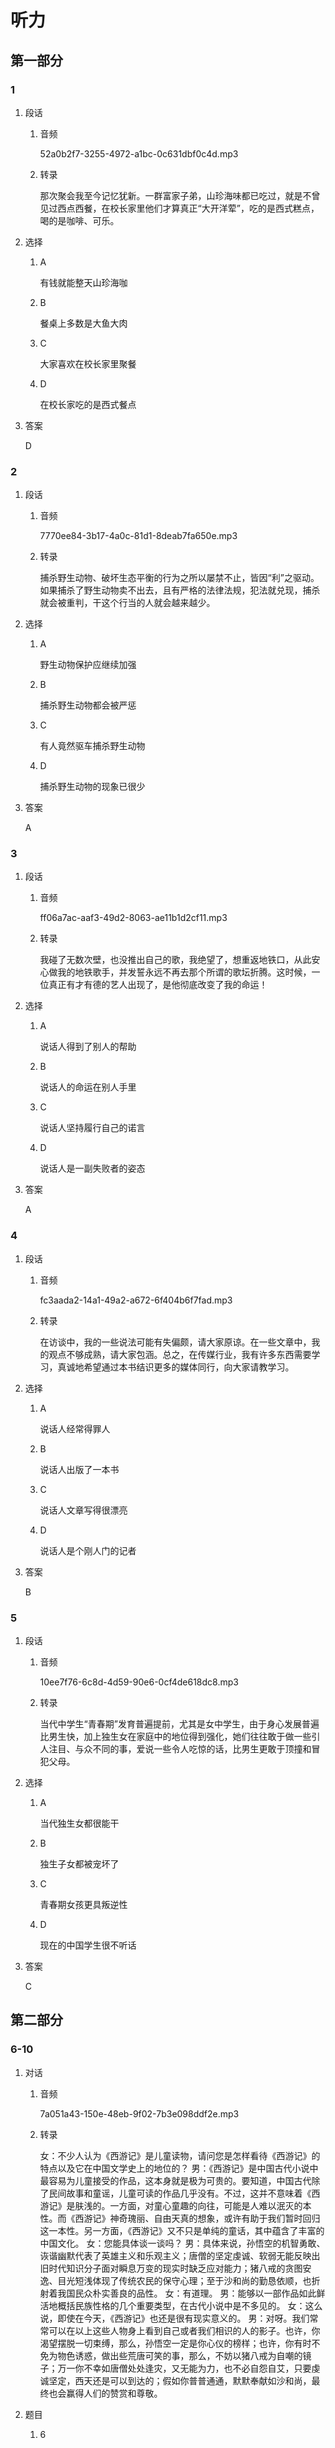 * 听力
** 第一部分
*** 1
:PROPERTIES:
:ID: 534d1afe-eaed-42b5-b757-650b5cf96eb8
:EXPORT-ID: 6e4af68c-3365-49d9-bfcc-70d2ee989ab7
:END:
**** 段话
***** 音频
52a0b2f7-3255-4972-a1bc-0c631dbf0c4d.mp3
***** 转录
那次聚会我至今记忆犹新。一群富家子弟，山珍海味都已吃过，就是不曾见过西点西餐，在校长家里他们才算真正“大开洋荤”，吃的是西式糕点，喝的是咖啡、可乐。
**** 选择
***** A
有钱就能整天山珍海咖
***** B
餐桌上多数是大鱼大肉
***** C
大家喜欢在校长家里聚餐
***** D
在校长家吃的是西式餐点
**** 答案
D
*** 2
:PROPERTIES:
:ID: 3e2b0679-c826-470d-a78d-4a3f840bce23
:EXPORT-ID: 6e4af68c-3365-49d9-bfcc-70d2ee989ab7
:END:
**** 段话
***** 音频
7770ee84-3b17-4a0c-81d1-8deab7fa650e.mp3
***** 转录
捕杀野生动物、破坏生态平衡的行为之所以屡禁不止，皆因“利”之驱动。如果捕杀了野生动物卖不出去，且有严格的法律法规，犯法就兑现，捕杀就会被重判，干这个行当的人就会越来越少。
**** 选择
***** A
野生动物保护应继续加强
***** B
捕杀野生动物都会被严惩
***** C
有人竟然驱车捕杀野生动物
***** D
捕杀野生动物的现象已很少
**** 答案
A
*** 3
:PROPERTIES:
:ID: ae68e76f-1bf1-4b0a-88fb-51ffb203e487
:EXPORT-ID: 6e4af68c-3365-49d9-bfcc-70d2ee989ab7
:END:
**** 段话
***** 音频
ff06a7ac-aaf3-49d2-8063-ae11b1d2cf11.mp3
***** 转录
我碰了无数次壁，也没推出自己的歌，我绝望了，想重返地铁口，从此安心做我的地铁歌手，并发誓永远不再去那个所谓的歌坛折腾。这时候，一位真正有才有德的艺人出现了，是他彻底改变了我的命运！
**** 选择
***** A
说话人得到了别人的帮助
***** B
说话人的命运在别人手里
***** C
说话人坚持履行自己的诺言
***** D
说话人是一副失败者的姿态
**** 答案
A
*** 4
:PROPERTIES:
:ID: 94699cf7-1c7f-46de-9edb-4c7c57899166
:EXPORT-ID: 6e4af68c-3365-49d9-bfcc-70d2ee989ab7
:END:
**** 段话
***** 音频
fc3aada2-14a1-49a2-a672-6f404b6f7fad.mp3
***** 转录
在访谈中，我的一些说法可能有失偏颇，请大家原谅。在一些文章中，我的观点不够成熟，请大家包涵。总之，在传媒行业，我有许多东西需要学习，真诚地希望通过本书结识更多的媒体同行，向大家请教学习。
**** 选择
***** A
说话人经常得罪人
***** B
说话人出版了一本书
***** C
说话人文章写得很漂亮
***** D
说话人是个刚人门的记者
**** 答案
B
*** 5
:PROPERTIES:
:ID: f11c8ebd-5d8d-4b0f-a035-08d22e200723
:EXPORT-ID: 6e4af68c-3365-49d9-bfcc-70d2ee989ab7
:END:
**** 段话
***** 音频
10ee7f76-6c8d-4d59-90e6-0cf4de618dc8.mp3
***** 转录
当代中学生“青春期”发育普遍提前，尤其是女中学生，由于身心发展普遍比男生快，加上独生女在家庭中的地位得到强化，她们往往敢于做一些引人注目、与众不同的事，爱说一些令人吃惊的话，比男生更敢于顶撞和冒犯父母。
**** 选择
***** A
当代独生女都很能干
***** B
独生子女都被宠坏了
***** C
青春期女孩更具叛逆性
***** D
现在的中国学生很不听话
**** 答案
C
** 第二部分
*** 6-10
:PROPERTIES:
:ID: 4a226529-7735-4691-af9e-8979b513ac87
:EXPORT-ID: 7304a4a2-efe6-4d8e-96dc-e419347c7a56
:END:
**** 对话
***** 音频
7a051a43-150e-48eb-9f02-7b3e098ddf2e.mp3
***** 转录
女：不少人认为《西游记》是儿童读物，请问您是怎样看待《西游记》的特点以及它在中国文学史上的地位的？
男：《西游记》是中国古代小说中最容易为儿童接受的作品，这本身就是极为可贵的。要知道，中国古代除了民间故事和童谣，儿童可读的作品几乎没有。不过，这并不意味着《西游记》是肤浅的。一方面，对童心童趣的向往，可能是人难以泯灭的本性。而《西游记》神奇瑰丽、自由天真的想象，或许有助于我们暂时回归这一本性。另一方面，《西游记》又不只是单纯的童话，其中蕴含了丰富的中国文化。
女：您能具体谈一谈吗？
男：具体来说，孙悟空的机智勇敢、诙谐幽默代表了英雄主义和乐观主义；唐僧的坚定虔诚、软弱无能反映出旧时代知识分子面对瞬息万变的现实时缺乏应对能力；猪八戒的贪图安逸、目光短浅体现了传统农民的保守心理；至于沙和尚的勤恳依顺，也折射着我国民众朴实善良的品性。
女：有道理。
男：能够以一部作品如此鲜活地概括民族性格的几个重要类型，在古代小说中是不多见的。
女：这么说，即使在今天，《西游记》也还是很有现实意义的。
男：对呀。我们常常可以在以上这些人物身上看到自己或者我们相识的人的影子。也许，你渴望摆脱一切束缚，那么，孙悟空一定是你心仪的榜样；也许，你有时不免为物色诱惑，做出些荒唐可笑的事，那么，不妨以猪八戒为自嘲的镜子；万一你不幸如唐僧处处逢灾，又无能为力，也不必自怨自艾，只要虔诚坚定，西天还是可以到达的；假如你普普通通，默默奉献如沙和尚，最终也会赢得人们的赞赏和尊敬。
**** 题目
***** 6
:PROPERTIES:
:ID: 1702f390-7b41-4d35-bae9-db5e50c8f43c
:END:
****** 问题
******* 音频
d0866e39-4d86-4f29-9da1-c27bad68a7be.mp3
******* 转录
关于《西游记》的可贵之处，下列哪项正确？
****** 选择
******* A
容易为儿童接受
******* B
书中有民间故事
******* C
书中有许多童诫
******* D
是为儿童创作的
****** 答案
A
***** 7
:PROPERTIES:
:ID: 14cdf506-26ca-4d01-8533-d544d174a8ef
:END:
****** 问题
******* 音频
ff714da0-cbb3-4b9e-a1ea-908708cdab13.mp3
******* 转录
为什么说《西游记》并不肤浅？
****** 选择
******* A
它是一部优秀的童话
******* B
它能启发人的想象力
******* C
它能帮助成年人回忆童年
******* D
它有丰富的中国文化内淼
****** 答案
D
***** 8
:PROPERTIES:
:ID: 40d70744-f420-4273-ab6a-7bef5b94ff43
:END:
****** 问题
******* 音频
fcefb446-2415-4f54-9f43-0079e71a0785.mp3
******* 转录
关于《西游记》反映的民族性格，可以知道什么？
****** 选择
******* A
孙悟空反映出中国人很重视集体观念
******* B
唐僧反映出古代知识分子对现实的不满
******* C
猪八戒反映出中国传统农民的乐观心理
******* D
沙和尚反映出中国人朴实而善良的品格
****** 答案
D
***** 9
:PROPERTIES:
:ID: 194d9181-f562-4d0a-baaf-49fc6d037598
:END:
****** 问题
******* 音频
1c0ce09e-68f9-4227-b540-ae1cc839d2d9.mp3
******* 转录
关于《西游记》的现实意义，下列哪项正确？
****** 选择
******* A
孙悟空仍是我们学习的榜样
******* B
性格懦羽也不是要命的缺点
******* C
从中可以看到现代人的影子
******* D
默默奉献的精神才会受尊敬
****** 答案
C
***** 10
:PROPERTIES:
:ID: 524a187d-1664-43a1-aa57-ceb482701aa9
:END:
****** 问题
******* 音频
2087bf80-c7e8-4b80-876e-9cd644e178a9.mp3
******* 转录
这段话主要谈的是什么？
****** 选择
******* A
《西游记》的故事情节
******* B
《西游记》与儿童文学
******* C
《西游记》中的人物性格
******* D
《西游记》的特点和历史地位
****** 答案
D
** 第三部分
*** 11-13
:PROPERTIES:
:ID: 06eea3d2-5649-4b60-bd2f-b071c780ceca
:EXPORT-ID: 7304a4a2-efe6-4d8e-96dc-e419347c7a56
:END:
**** 课文
***** 音频
f82993ff-0e08-48d5-ab44-8fe713287f75.mp3
***** 转录
塞万提斯出生在一个医生家庭，有过军旅生活的经历，并屡立战功，得到嘉奖，曾经被俘身负重伤。当他拿着元帅的保荐书，兴致勃勃归国时，途中再次被俘，做了 5 年苦工后才得以回国。没想到，回来后，他连工作都找不到，历尽艰辛，才勉强找了份工作，后又被诬陷入狱。出狱后，他干上了税收。一次他把税款交给一家银行保管，偏偏银行倒闭，他第二次入狱。
出狱后，他陷入贫困，妹妹、妻子、儿女，一大家子人都等着他抚养。他住的地方环境极其恶劣，楼下就是酒馆。一天，有人酒后斗殴，眼看就要发生命案，他不顾一切，把那人背到家里，谁知人没救活，他涉嫌谋杀再次入狱。
虽然恶运缠身，他却没有被打倒，相反思想却变得异常丰富。他凭着对生活的反思和斗牛士的精神，写出了震惊世界的巨著——《堂•吉诃德》。
**** 题目
***** 11
:PROPERTIES:
:ID: 05e4a349-e9b0-4c02-ac28-4566054d2af0
:END:
****** 问题
******* 音频
b6427548-a0b2-4914-823b-2ae75daec2c7.mp3
******* 转录
塞万提斯靠什么出的名？
****** 选择
******* A
医术
******* B
军功
******* C
经历
******* D
作品
****** 答案
D
***** 12
:PROPERTIES:
:ID: 733771f8-f00c-4118-a3c9-505e3d247dd1
:END:
****** 问题
******* 音频
139405ac-3148-4216-ae56-be91c5afc266.mp3
******* 转录
关于塞万提斯的经历，下列哪项正确？
****** 选择
******* A
他做过军医
******* B
他做过斗牛士
******* C
他曾三次人狱
******* D
他做过三次俘虏
****** 答案
C
***** 13
:PROPERTIES:
:ID: 2feb3820-6be5-41d3-8be5-d23843318567
:END:
****** 问题
******* 音频
3133d6c0-84c8-4103-9fdf-c58e652b370e.mp3
******* 转录
根据这段话，可以知道什么？
****** 选择
******* A
他的运气特别不好
******* B
他喜欢银行的工作
******* C
他天生是个思想家
******* D
他一直在为写作做准备
****** 答案
A
*** 14-17
:PROPERTIES:
:ID: ba7f366d-3593-4008-acaf-86893a9b4541
:EXPORT-ID: 7304a4a2-efe6-4d8e-96dc-e419347c7a56
:END:
**** 课文
***** 音频
053bc7d0-0916-436f-8992-8c5841c1a234.mp3
***** 转录
“我的手还能活动；我的大脑还能思维；我有终生追求的理想；我有爱我和我爱着的亲人与朋友；对了，我还有一颗感恩的心……”。谁能想到这段豁达而美妙的文字，竟出自一位在轮椅上生活了三十余年的高位截瘫的残疾人——世界科学巨匠霍金。
在常人看来，命运真是亏待了霍金，可他仍感到自己很富有：一根能活动的手指，一个能思维的大脑……这些都让他感到满足，并对生活充满了感恩之心。因而，他的人生是充实而快乐的。
对生活、对世界、对身边熟悉和陌生的人、对我们的朋友和对手，怎么能不真诚感谢呢？是它们使我们的人生变得如此精彩。我们更要真诚地感恩生活中的逆境，它让我们得到锤炼；它是一个课堂，让我们学会了刻苦、忍耐、淡泊和宽容；它是一笔财富，经历了它，会让我们精神富有，终生享用不尽。
**** 题目
***** 14
:PROPERTIES:
:ID: 5d44df82-8c5a-41bf-b4e7-4368ffcccc7f
:END:
****** 问题
******* 音频
38e65e21-a553-4024-81a3-766e7344f934.mp3
******* 转录
根据这段话，世界科学巨匠霍金很珍惜什么？
****** 选择
******* A
工作的权利
******* B
灵活的大脑
******* C
祺高的理想
******* D
方便的轮椅
****** 答案
B
***** 15
:PROPERTIES:
:ID: 2f7b49d9-9e5d-4411-abcd-1e732ab825d1
:END:
****** 问题
******* 音频
43567925-7c3a-4e17-98c0-e7d2c34df6b8.mp3
******* 转录
关于常人眼中的霍金，下列哪项正确？
****** 选择
******* A
非常容易满跃
******* B
有雄厚的经济实力
******* C
命运对他极其苛刻
******* D
对物质生活要求不多
****** 答案
C
***** 16
:PROPERTIES:
:ID: ac1056d7-6e3f-48fd-bb71-c173e0c8d7fe
:END:
****** 问题
******* 音频
a1ee43ea-69cb-40b3-b541-27f5742b53cb.mp3
******* 转录
关于生活中的逆境，下列哪项正确？
****** 选择
******* A
它让我们的身体得到锻炼
******* B
它让我们得到更多的知识
******* C
它让我们嬴得了大量钱财
******* D
它让我们学会了如何感恩
****** 答案
D
***** 17
:PROPERTIES:
:ID: 808c528d-aee4-4b89-ba6d-0eb38d8795bb
:END:
****** 问题
******* 音频
106db23a-ac37-4c6d-a276-225f31428e08.mp3
******* 转录
根据这段话，可以知道什么？
****** 选择
******* A
有对手的生活才有味道
******* B
转变逆境需要好的对策
******* C
学生的生活也会有坎坷
******* D
挫折可以帮助我们成长
****** 答案
D
* 阅读
** 第一部分
*** 18
**** 句子
***** A
他拍拍胸脯，很把握地说：“剩下的事情我来去办。”
***** B
共同语是社会打破地域隔闽、走向统一时出现的语言形式。
***** C
记得，我们是学校的第一批毕业生，我们的毕业典礼隆重极了。
***** D
细加分析，大多数情况下，他打架还是出于义愤，而非无理取闸。
**** 答案
*** 19
**** 句子
***** A
他自以为动机正确，做事就可以理直气壮。
***** B
期未成绩好，因为不是运气好，而是平时努力学习的结果。
***** C
他幻想着自己躺在海滩上，沐浴在阳光里，耳边海浪拍岩之声不断。
***** D
民族素质指我国境内各民族全体成员个体和群体的素质，亦称国民素质。
**** 答案
*** 20
**** 句子
***** A
作业发下来了，他看到自己的作文里错字那么多，而且错得五花八门，到处都是。
***** B
夜深丁，他还在左思右意，绞尽脑汁地合计新型的配药处方、剂量的多少以及服用的方法等。
***** C
这些年，在礼尚往来中，有些礼品已变了昧，不再是友情的象征，而成为贿赂的手段与工具。
***** D
词在运用的范围方面，有些多用于书面表达，有些多用于口头语言；有些多用于庄严的场合，有些只用于日常的场合。
**** 答案
** 第二部分
*** 21
**** 段话
大院的邻里相处得[[gap]]融洽是久有[[gap]]的。但是这个大院的怪现象却令人费解一一许多户居民做饭时把门窗关得很[[gap]]，即使三伏天也不例外。难道是做好吃的怕人家讨要不成？
**** 选择
***** A
****** 1
和睦
****** 2
耳闻
****** 3
严
***** B
****** 1
和平
****** 2
传闻
****** 3
紧
***** C
****** 1
友善
****** 2
所知
****** 3
实
***** D
****** 1
亲善
****** 2
闻名
****** 3
快
**** 答案
*** 22
**** 段话
女儿为了从我这里获得[[gap]]的自由，不知道和我打了多少次架，吵过多少次嘴。事实上，在[[gap]]孩子的过程中，我是很[[gap]]的，而女儿也是很[[gap]]的，真可谓是棋逢对手。
**** 选择
***** A
****** 1
生长
****** 2
管理
****** 3
野蛮
****** 4
坚定
***** B
****** 1
成才
****** 2
辅导
****** 3
粗暴
****** 4
死板
***** C
****** 1
成长
****** 2
教育
****** 3
霸道
****** 4
固执
***** D
****** 1
发展
****** 2
培育
****** 3
无理
****** 4
刚强
**** 答案
*** 23
**** 段话
有时候你只是在某些事情上不愿[[gap]]对方，一个小小的谎言便脱口而出，即使不是恶意的，但这也可能造成大大的[[gap]]。因此，下一次当你想要[[gap]]时，还是再三思考一下，是否说出[[gap]]更好？
**** 选择
***** A
****** 1
得罗
****** 2
害处
****** 3
扯谧
****** 4
真相
***** B
****** 1
奉告
****** 2
损害
****** 3
造诫
****** 4
事实
***** C
****** 1
报告
****** 2
圈套
****** 3
骗人
****** 4
实话
***** D
****** 1
告知
****** 2
伤害
****** 3
撒谧
****** 4
实情
**** 答案
